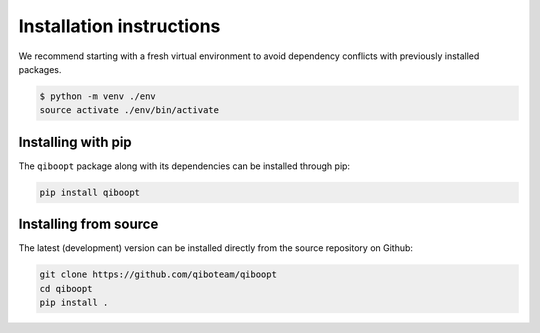 Installation instructions
=========================

We recommend starting with a fresh virtual environment to avoid dependency conflicts with previously installed packages.

.. code-block:: bash

   $ python -m venv ./env
   source activate ./env/bin/activate

Installing with pip
-------------------

The ``qiboopt`` package along with its dependencies can be installed through pip:

.. code-block:: bash

   pip install qiboopt

Installing from source
----------------------

The latest (development) version can be installed directly from the source repository on Github:

.. code-block::

    git clone https://github.com/qiboteam/qiboopt
    cd qiboopt
    pip install .
